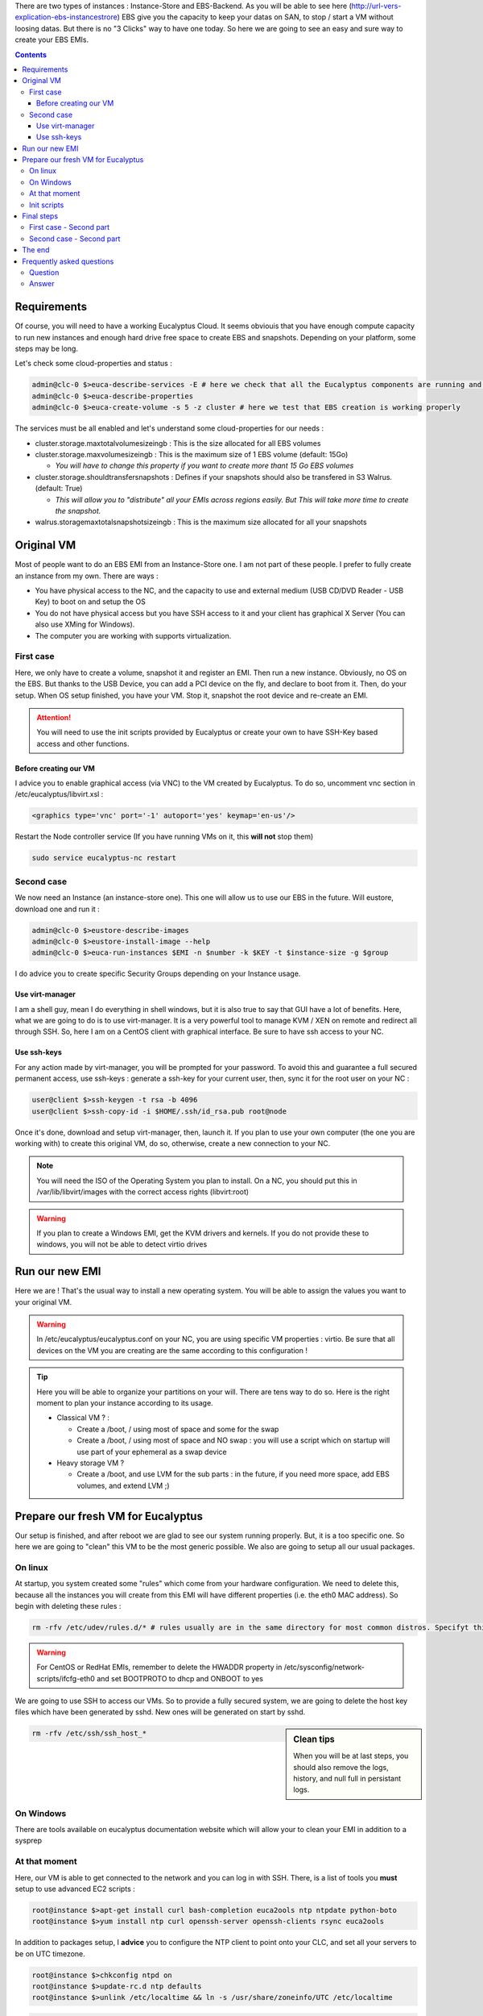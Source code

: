 .. link: 
.. description: Tutorial to create a bfEBS EMI for Eucalyptus
.. tags: Eucalyptus, Cloud Computing, bfEBS
.. date: 2013/11/02 21:51:12
.. title: Create a bf EBS with Eucalyptus
.. slug: create-a-bf-ebs-with-eucalyptus

There are two types of instances : Instance-Store and EBS-Backend. As you will be able to see here (http://url-vers-explication-ebs-instancestrore) EBS give you the capacity to keep your datas on SAN, to stop / start a VM without loosing datas. But there is no "3 Clicks" way to have one today. So here we are going to see an easy and sure way to create your EBS EMIs.

.. class:: alert alert-info pull-right

.. contents::

Requirements
============

Of course, you will need to have a working Eucalyptus Cloud. It seems obviouis that you have enough compute capacity to run new instances and enough hard drive free space to create EBS and snapshots. Depending on your platform, some steps may be long.

Let's check some cloud-properties and status :

.. code-block:: bash

   admin@clc-0 $>euca-describe-services -E # here we check that all the Eucalyptus components are running and registred
   admin@clc-0 $>euca-describe-properties
   admin@clc-0 $>euca-create-volume -s 5 -z cluster # here we test that EBS creation is working properly


The services must be all enabled and let's understand some cloud-properties for our needs :

- cluster.storage.maxtotalvolumesizeingb : This is the size allocated for all EBS volumes
- cluster.storage.maxvolumesizeingb : This is the maximum size of 1 EBS volume (default: 15Go)

  - *You will have to change this property if you want to create more thant 15 Go EBS volumes*

- cluster.storage.shouldtransfersnapshots : Defines if your snapshots should also be transfered in S3 Walrus. (default: True)

  - *This will allow you to "distribute" all your EMIs across regions easily. But This will take more time to create the snapshot.*

- walrus.storagemaxtotalsnapshotsizeingb : This is the maximum size allocated for all your snapshots

Original VM
===========

Most of people want to do an EBS EMI from an Instance-Store one. I am not part of these people. I prefer to fully create an instance from my own. There are ways :

- You have physical access to the NC, and the capacity to use and external medium (USB CD/DVD Reader - USB Key) to boot on and setup the OS
- You do not have physical access but you have SSH access to it and your client has graphical X Server (You can also use XMing for Windows).
- The computer you are working with supports virtualization.

First case
----------

Here, we only have to create a volume, snapshot it and register an EMI. Then run a new instance. Obviously, no OS on the EBS. But thanks to the USB Device, you can add a PCI device on the fly, and declare to boot from it. Then, do your setup. When OS setup finished, you have your VM. Stop it, snapshot the root device and re-create an EMI.

.. attention:: You will need to use the init scripts provided by Eucalyptus or create your own to have SSH-Key based access and other functions.

Before creating our VM
^^^^^^^^^^^^^^^^^^^^^^

I advice you to enable graphical access (via VNC) to the VM created by Eucalyptus. To do so, uncomment vnc section in /etc/eucalyptus/libvirt.xsl :

.. code-block:: xml

    <graphics type='vnc' port='-1' autoport='yes' keymap='en-us'/>

Restart the Node controller service (If you have running VMs on it, this **will not** stop them)

.. code-block:: bash

   sudo service eucalyptus-nc restart

Second case
-----------

We now need an Instance (an instance-store one). This one will allow us to use our EBS in the future. Will eustore, download one and run it :

.. code-block:: bash

   admin@clc-0 $>eustore-describe-images
   admin@clc-0 $>eustore-install-image --help
   admin@clc-0 $>euca-run-instances $EMI -n $number -k $KEY -t $instance-size -g $group

I do advice you to create specific Security Groups depending on your Instance usage.

Use virt-manager
^^^^^^^^^^^^^^^^

I am a shell guy, mean I do everything in shell windows, but it is also true to say that GUI have a lot of benefits. Here, what we are going to do is to use virt-manager. It is a very powerful tool to manage KVM / XEN on remote and redirect all through SSH. So, here I am on a CentOS client with graphical interface. Be sure to have ssh access to your NC.

Use ssh-keys
^^^^^^^^^^^^

For any action made by virt-manager, you will be prompted for your password. To avoid this and guarantee a full secured permanent access, use ssh-keys : generate a ssh-key for your current user, then, sync it for the root user on your NC :

.. code-block:: bash

   user@client $>ssh-keygen -t rsa -b 4096
   user@client $>ssh-copy-id -i $HOME/.ssh/id_rsa.pub root@node

Once it's done, download and setup virt-manager, then, launch it. If you plan to use your own computer (the one you are working with) to create this original VM, do so, otherwise, create a new connection to your NC.

.. note:: You will need the ISO of the Operating System you plan to install. On a NC, you should put this in /var/lib/libvirt/images with the correct access rights (libvirt:root)

.. warning:: If you plan to create a Windows EMI, get the KVM drivers and kernels. If you do not provide these to windows, you will not be able to detect virtio drives

Run our new EMI
===============

Here we are ! That's the usual way to install a new operating system. You will be able to assign the values you want to your original VM.

.. warning::

   In /etc/eucalyptus/eucalyptus.conf on your NC, you are using specific VM properties : virtio. Be sure that all devices on the VM you are creating are the same according to this configuration !

.. tip::

   Here you will be able to organize your partitions on your will. There are tens way to do so. Here is the right moment to plan your instance according to its usage.

   - Classical VM ? :

     - Create a /boot, / using most of space and some for the swap
     - Create a /boot, / using most of space and NO swap : you will use a script which on startup will use part of your ephemeral as a swap device

   - Heavy storage VM ?

     - Create a /boot, and use LVM for the sub parts : in the future, if you need more space, add EBS volumes, and extend LVM ;)

Prepare our fresh VM for Eucalyptus
===================================

Our setup is finished, and after reboot we are glad to see our system running properly. But, it is a too specific one. So here we are going to "clean" this VM to be the most generic possible. We also are going to setup all our usual packages.

On linux
--------

At startup, you system created some "rules" which come from your hardware configuration. We need to delete this, because all the instances you will create from this EMI will have different properties (i.e. the eth0 MAC address). So begin with deleting these rules :

.. code-block:: bash

   rm -rfv /etc/udev/rules.d/* # rules usually are in the same directory for most common distros. Specifyt this path according to yours.

.. warning::

   For CentOS or RedHat EMIs, remember to delete the HWADDR property in /etc/sysconfig/network-scripts/ifcfg-eth0 and set BOOTPROTO to dhcp and ONBOOT to yes

We are going to use SSH to access our VMs. So to provide a fully secured system, we are going to delete the host key files which have been generated by sshd. New ones will be generated on start by sshd.

.. sidebar:: Clean tips

   When you will be at last steps, you should also remove the logs, history, and null full in persistant logs.

.. code-block:: bash

   rm -rfv /etc/ssh/ssh_host_*

On Windows
----------

There are tools available on eucalyptus documentation website which will allow your to clean your EMI in addition to a sysprep

At that moment
--------------

Here, our VM is able to get connected to the network and you can log in with SSH. There, is a list of tools you **must** setup to use advanced EC2 scripts :

.. code-block:: bash

   root@instance $>apt-get install curl bash-completion euca2ools ntp ntpdate python-boto
   root@instance $>yum install ntp curl openssh-server openssh-clients rsync euca2ools

In addition to packages setup, I **advice** you to configure the NTP client to point onto your CLC, and set all your servers to be on UTC timezone.

.. code-block:: bash

   root@instance $>chkconfig ntpd on
   root@instance $>update-rc.d ntp defaults
   root@instance $>unlink /etc/localtime && ln -s /usr/share/zoneinfo/UTC /etc/localtime

.. code-block:: bash

   # /etc/ntp.conf on instance
   server ntp.localdomain

.. warning::

   **If you do not have all the clocks synced, CLC will deny requests and none of your script calling http://169.254.169.254/ will work**

Init scripts
------------

This is no magic when you can log on your VMs with ssh private key. A script put the public key on the server for the user you wanted to be able to log on. So, now, several choices : do your own scripts, or use existing ones. You will be able to find some scripts on https://github.com/eucalyptus/Eucalyptus-Scripts . Once you get the script you want, run it manually to be sure everything is working properly.

.. note::

   On some distros you are forced to set a root password. Reset it to none, and also add sudo rights to your user if you do not want to use the root one by default (usually used: ec2-user)

Final steps
===========

Here our VM is ready. Be sure you comply with all requirements, followed my tips ;) and cleaned it. Your last command on it can also be halt, on shut it down thanks to euca-stop-instances. On the VM is stopped, we are back to our 2 cases :

First case - Second part
------------------------

Your VM is already on an EBS. So, once it is stopped, just snapshot the volume, and register your new EMI with the snapshot id :

.. code-block::

   admin@clc-0 $>euca-register -n 'name' -d 'description' -b /dev/sda=snap-ID --root-device-name /dev/sda -a ARCH # short way
   admin@clc-0 %>euca-register -n 'name' -d 'description' -b /dev/sda=snap-ID:size:true --root-device-name /dev/sda -a ARCH -b /dev/vdb=ephemeral0 # this specify EMI size and if the volume has to be deleted on termination and add an ephemeral on /dev/vdb

Second case - Second part
-------------------------

The hard drive raw file of your VM is on the Node-Controller (or on your computer) in /var/lib/libvirt/images/ and usually uses .img extension. Get this file. Now, create 2 EBS volumes on eucalyptus. One of the same size as the hard drive of your VM and another a little bigger. Then attach both to your instance-store instance. Connect to the Instance with your ssh-key, and see if the disks were correctly detected :

.. code-block:: bash

   root@instance $>dmesg
   root@instance $>fdisk -l
   # Spot the biggest, and format it, to mount it as usual (on /mnt in our case)
   root@instance $>mkfs.ext4 -m 0 /dev/vdb
   root@instance $>mount /dev/vdb /mnt

Right now, go where your VM.img file is, and rsync it to /mnt on your MV :

.. code-block:: bash

   root@nc-0$ >rsync -e 'ssh -i $HOME/cloud-user.pem' -avzt --progress --inplace /var/lib/libvirt/images/myfirstebs.img root@vm-ipL/mnt/
   # Once it's done, **dd** the image file to the EBS of the correct size
   root@instance $>dd if=/mnt/myfirstebs.img of=/dev/vdc bs=1M

Wait the dd to be finished. Then, detach the volume, create a snapshot from it, and register it like in the previous "First case" part.


The end
=======

If your VM is running properly, you can reach it and log onto, you have your EBS backed instance !!!
So now if you plan to make new EBS backed with any other tools on it (Web Server or anything else), run a VM from the EMI you've just done,
do your stuff, register, snap it and register it (Do not forget to clean it !)

Frequently asked questions
==========================

Once you have this EMI, a lot of questions may come. Here I tried to summerise the most frequently asked.

Question
--------

*If I do changes on a VM from my EBS EMI, will all the others have the changes too ?*

Answer
------

**No**. The EBS of your Instance has been copied from the snapshot, but you are not running your VM from the snapshot itsself. To keep any change on your VM for future VMs, clean, stop, snap and register it. Then, all the new instances you will run from this newly created EMI will have your changes.

